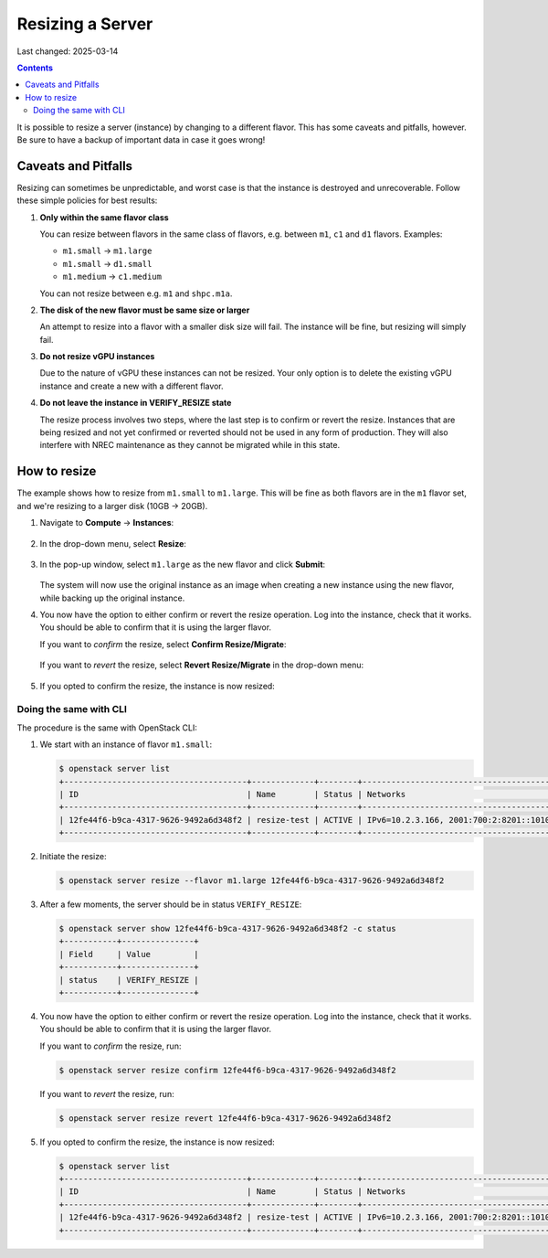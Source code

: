 Resizing a Server
=================

Last changed: 2025-03-14

.. contents::

It is possible to resize a server (instance) by changing to a
different flavor. This has some caveats and pitfalls, however. Be sure
to have a backup of important data in case it goes wrong!


Caveats and Pitfalls
--------------------

Resizing can sometimes be unpredictable, and worst case is that the
instance is destroyed and unrecoverable. Follow these simple policies
for best results:

#. **Only within the same flavor class**

   You can resize between flavors in the same class of flavors,
   e.g. between ``m1``, ``c1`` and ``d1`` flavors. Examples:

   - ``m1.small`` → ``m1.large``
   - ``m1.small`` → ``d1.small``
   - ``m1.medium`` → ``c1.medium``

   You can not resize between e.g. ``m1`` and ``shpc.m1a``.

#. **The disk of the new flavor must be same size or larger**

   An attempt to resize into a flavor with a smaller disk size will
   fail. The instance will be fine, but resizing will simply fail.

#. **Do not resize vGPU instances**

   Due to the nature of vGPU these instances can not be resized. Your
   only option is to delete the existing vGPU instance and create a
   new with a different flavor.

#. **Do not leave the instance in VERIFY_RESIZE state**

   The resize process involves two steps, where the last step is to
   confirm or revert the resize. Instances that are being resized and
   not yet confirmed or reverted should not be used in any form of
   production. They will also interfere with NREC maintenance as they
   cannot be migrated while in this state.


How to resize
-------------

The example shows how to resize from ``m1.small`` to
``m1.large``. This will be fine as both flavors are in the ``m1``
flavor set, and we're resizing to a larger disk (10GB → 20GB).

#. Navigate to **Compute** → **Instances**:

   .. figure:: images/server-resize-01.png
      :align: center
      :alt: Instance Tab

#. In the drop-down menu, select **Resize**:
   
   .. figure:: images/server-resize-02.png
      :align: center
      :alt: Instance → Resize

#. In the pop-up window, select ``m1.large`` as the new flavor and
   click **Submit**:

   .. figure:: images/server-resize-03.png
      :align: center
      :alt: Select flavor

   The system will now use the original instance as an image when
   creating a new instance using the new flavor, while backing up the
   original instance.

#. You now have the option to either confirm or revert the resize
   operation. Log into the instance, check that it works. You should
   be able to confirm that it is using the larger flavor.

   If you want to *confirm* the resize, select **Confirm Resize/Migrate**:

   .. figure:: images/server-resize-04.png
      :align: center
      :alt: Confirm Resize/Migrate

   If you want to *revert* the resize, select **Revert
   Resize/Migrate** in the drop-down menu:

   .. figure:: images/server-resize-05.png
      :align: center
      :alt: Revert Resize/Migrate

#. If you opted to confirm the resize, the instance is now resized:

   .. figure:: images/server-resize-06.png
      :align: center
      :alt: Resize Finished


Doing the same with CLI
~~~~~~~~~~~~~~~~~~~~~~~

The procedure is the same with OpenStack CLI:

#. We start with an instance of flavor ``m1.small``:

   .. code-block:: console

     $ openstack server list
     +--------------------------------------+-------------+--------+----------------------------------------+-------------------+----------+
     | ID                                   | Name        | Status | Networks                               | Image             | Flavor   |
     +--------------------------------------+-------------+--------+----------------------------------------+-------------------+----------+
     | 12fe44f6-b9ca-4317-9626-9492a6d348f2 | resize-test | ACTIVE | IPv6=10.2.3.166, 2001:700:2:8201::1010 | GOLD Alma Linux 9 | m1.small |
     +--------------------------------------+-------------+--------+----------------------------------------+-------------------+----------+

#. Initiate the resize:

   .. code-block:: console

     $ openstack server resize --flavor m1.large 12fe44f6-b9ca-4317-9626-9492a6d348f2

#. After a few moments, the server should be in status
   ``VERIFY_RESIZE``:

   .. code-block:: console

     $ openstack server show 12fe44f6-b9ca-4317-9626-9492a6d348f2 -c status
     +-----------+---------------+
     | Field     | Value         |
     +-----------+---------------+
     | status    | VERIFY_RESIZE |
     +-----------+---------------+

#. You now have the option to either confirm or revert the resize
   operation. Log into the instance, check that it works. You should
   be able to confirm that it is using the larger flavor.

   If you want to *confirm* the resize, run:

   .. code-block:: console

     $ openstack server resize confirm 12fe44f6-b9ca-4317-9626-9492a6d348f2

   If you want to *revert* the resize, run:

   .. code-block:: console

     $ openstack server resize revert 12fe44f6-b9ca-4317-9626-9492a6d348f2

#. If you opted to confirm the resize, the instance is now resized:

   .. code-block:: console

     $ openstack server list
     +--------------------------------------+-------------+--------+----------------------------------------+-------------------+----------+
     | ID                                   | Name        | Status | Networks                               | Image             | Flavor   |
     +--------------------------------------+-------------+--------+----------------------------------------+-------------------+----------+
     | 12fe44f6-b9ca-4317-9626-9492a6d348f2 | resize-test | ACTIVE | IPv6=10.2.3.166, 2001:700:2:8201::1010 | GOLD Alma Linux 9 | m1.large |
     +--------------------------------------+-------------+--------+----------------------------------------+-------------------+----------+
